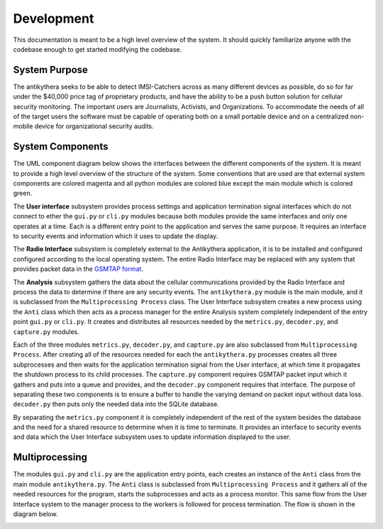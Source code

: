===========
Development
===========

This documentation is meant to be a high level overview of the system. It should quickly familiarize anyone with the codebase enough to get started modifying the codebase.

System Purpose
==============

The antikythera seeks to be able to detect IMSI-Catchers across as many different devices as possible, do so for far under the $40,000 price tag of proprietary products, and have the ability to be a push button solution for cellular security monitoring. The important users are Journalists, Activists, and Organizations. To accommodate the needs of all of the target users the software must be capable of operating both on a small portable device and on a centralized non-mobile device for organizational security audits. 

System Components
=================

The UML component diagram below shows the interfaces between the different components of the system. It is meant to provide a high level overview of the structure of the system. Some conventions that are used are that external system components are colored magenta and all python modules are colored blue except the main module which is colored green.

The **User interface** subsystem provides process settings and application termination signal interfaces which do not connect to ether the ``gui.py`` or ``cli.py`` modules because both modules provide the same interfaces and only one operates at a time. Each is a different entry point to the application and serves the same purpose. It requires an interface to security events and information which it uses to update the display.

The **Radio Interface** subsystem is completely external to the Antikythera application, it is to be installed and configured configured according to the local operating system. The entire Radio Interface may be replaced with any system that provides packet data in the `GSMTAP format <http://osmocom.org/projects/baseband/wiki/GSMTAP>`_.

The **Analysis** subsystem gathers the data about the cellular communications provided by the Radio Interface and process the data to determine if there are any security events. The ``antikythera.py`` module is the main module, and it is subclassed from the ``Multiprocessing Process`` class. The User Interface subsystem creates a new process using the ``Anti`` class which then acts as a process manager for the entire Analysis system completely independent of the entry point ``gui.py`` or ``cli.py``. It creates and distributes all resources needed by the ``metrics.py``, ``decoder.py``, and ``capture.py`` modules.

.. image:: dia/components_uml.png
    :alt: UML Components Diagram
    :align: center

Each of the three modules ``metrics.py``, ``decoder.py``, and ``capture.py`` are also subclassed from ``Multiprocessing Process``. After creating all of the resources needed for each the ``antikythera.py`` processes creates all three subprocesses and then waits for the application termination signal from the User interface, at which time it propagates the shutdown process to its child processes. The ``capture.py`` component requires GSMTAP packet input which it gathers and puts into a queue and provides, and the ``decoder.py`` component requires that interface. The purpose of separating these two components is to ensure a buffer to handle the varying demand on packet input without data loss. ``decoder.py`` then puts only the needed data into the SQLite database.

By separating the ``metrics.py`` component it is completely independent of the rest of the system besides the database and the need for a shared resource to determine when it is time to terminate. It provides an interface to security events and data which the User Interface subsystem uses to update information displayed to the user.


Multiprocessing
===============

The modules ``gui.py`` and ``cli.py`` are the application entry points, each creates an instance of the ``Anti`` class from the main module ``antikythera.py``. The ``Anti`` class is subclassed from ``Multiprocessing Process`` and it gathers all of the needed resources for the program, starts the subprocesses and acts as a process monitor. This same flow from the User Interface system to the manager process to the workers is followed for process termination. The flow is shown in the diagram below.

.. image:: dia/process.png
    :alt: Multiprocessing Diagram
    :align: center
